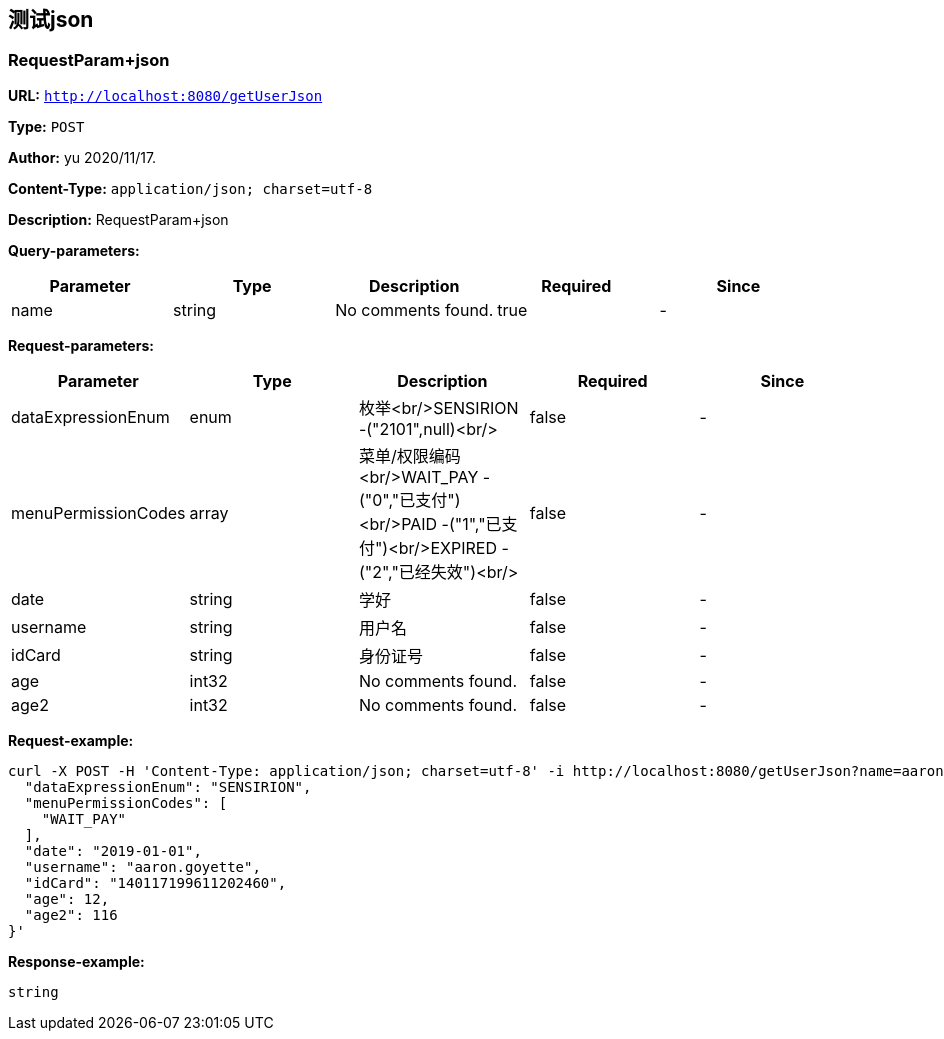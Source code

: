 
== 测试json
=== RequestParam+json
*URL:* `http://localhost:8080/getUserJson`

*Type:* `POST`

*Author:* yu 2020/11/17.

*Content-Type:* `application/json; charset=utf-8`

*Description:* RequestParam+json




*Query-parameters:*

[width="100%",options="header"]
[stripes=even]
|====================
|Parameter | Type|Description|Required|Since
|name|string|No comments found.|true|-
|====================

*Request-parameters:*

[width="100%",options="header"]
[stripes=even]
|====================
|Parameter | Type|Description|Required|Since
|dataExpressionEnum|enum|枚举<br/>SENSIRION -("2101",null)<br/>|false|-
|menuPermissionCodes|array|菜单/权限编码<br/>WAIT_PAY -("0","已支付")<br/>PAID -("1","已支付")<br/>EXPIRED -("2","已经失效")<br/>|false|-
|date|string|学好|false|-
|username|string|用户名|false|-
|idCard|string|身份证号|false|-
|age|int32|No comments found.|false|-
|age2|int32|No comments found.|false|-
|====================


*Request-example:*
----
curl -X POST -H 'Content-Type: application/json; charset=utf-8' -i http://localhost:8080/getUserJson?name=aaron.goyette --data '{
  "dataExpressionEnum": "SENSIRION",
  "menuPermissionCodes": [
    "WAIT_PAY"
  ],
  "date": "2019-01-01",
  "username": "aaron.goyette",
  "idCard": "140117199611202460",
  "age": 12,
  "age2": 116
}'
----


*Response-example:*
----
string
----

